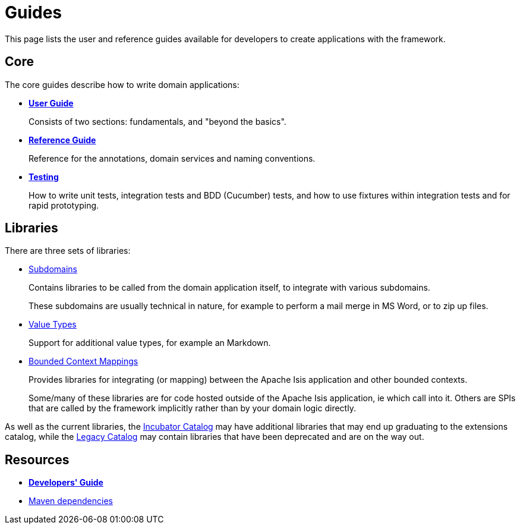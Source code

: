 = Guides
:notice: licensed to the apache software foundation (asf) under one or more contributor license agreements. see the notice file distributed with this work for additional information regarding copyright ownership. the asf licenses this file to you under the apache license, version 2.0 (the "license"); you may not use this file except in compliance with the license. you may obtain a copy of the license at. http://www.apache.org/licenses/license-2.0 . unless required by applicable law or agreed to in writing, software distributed under the license is distributed on an "as is" basis, without warranties or  conditions of any kind, either express or implied. see the license for the specific language governing permissions and limitations under the license.

This page lists the user and reference guides available for developers to create applications with the framework.

== Core

The core guides describe how to write domain applications:

* *xref:userguide:ROOT:about.adoc[User Guide]*
+
Consists of two sections: fundamentals, and "beyond the basics".

* *xref:refguide:ROOT:about.adoc[Reference Guide]*
+
Reference for the annotations, domain services and naming conventions.

* *xref:testing:ROOT:about.adoc[Testing]*
+
How to write unit tests, integration tests and BDD (Cucumber) tests, and how to use fixtures within integration tests and for rapid prototyping.


== Libraries

There are three sets of libraries:

*  xref:subdomains:ROOT:about.adoc[Subdomains]
+
Contains libraries to be called from the domain application itself, to integrate with various subdomains.
+
These subdomains are usually technical in nature, for example to perform a mail merge in MS Word, or to zip up files.

*  xref:valuetypes:ROOT:about.adoc[Value Types]
+
Support for additional value types, for example an Markdown.

*  xref:mappings:ROOT:about.adoc[Bounded Context Mappings]
+
Provides libraries for integrating (or mapping) between the Apache Isis application and other bounded contexts.
+
Some/many of these libraries are for code hosted outside of the Apache Isis application, ie which call into it.
Others are SPIs that are called by the framework implicitly rather than by your domain logic directly.


As well as the current libraries, the xref:incubator:ROOT:about.adoc[Incubator Catalog] may have additional libraries that may end up graduating to the extensions catalog, while the xref:legacy:ROOT:about.adoc[Legacy Catalog] may contain libraries that have been deprecated and are on the way out.

== Resources

* *xref:toc:devguide:about.adoc[Developers' Guide]*
* xref:toc:mavendeps:about.adoc[Maven dependencies]

